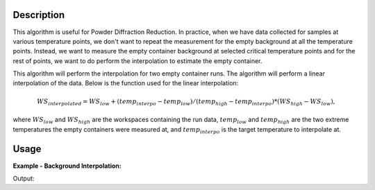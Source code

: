 .. algorithm::

.. summary::

.. relatedalgorithms::

.. properties::

Description
-----------

This algorithm is useful for Powder Diffraction Reduction. In practice, when we have data collected
for samples at various temperature points, we don't want to repeat the measurement for the empty
background at all the temperature points. Instead, we want to measure the empty container background
at selected critical temperature points and for the rest of points, we want to do perform the interpolation
to estimate the empty container.

This algorithm will perform the interpolation for two empty container runs. The algorithm will perform
a linear interpolation of the data. Below is the function used for the linear interpolation:

.. math::

	WS_{interpolated} = WS_{low} + (temp_{interpo} - temp_{low}) / (temp_{high} - temp_{interpo}) * (WS_{high} - WS_{low}),

where :math:`WS_{low}` and :math:`WS_{high}` are the workspaces containing the run data, :math:`temp_{low}` and
:math:`temp_{high}` are the two extreme temperatures the empty containers were measured at, and
:math:`temp_{interpo}` is the target temperature to interpolate at.





Usage
-----

**Example - Background Interpolation:**

.. testcode::

   # create workspace
   dataX = [0,1,2,3,4,5,6,7,8,9] # or use dataX=range(0,10)
   dataY1 = [1,1,1,1,1,1,1,1,1,1] # or use dataY=[1]*10
   dataY2 = [2,2,2,2,2,2,2,2,2,2] # or use dataY=[2]*10
   ws1 = CreateWorkspace(dataX, dataY1)
   ws2 = CreateWorkspace(dataX, dataY2)
   wsGroup = GroupWorkspaces("ws1,ws2")
   interpoTemp = "300"
   # CreateWorkspace does not add the "SampleTemp" property so we need to add it here
   ws1.getRun().addProperty("SampleTemp", "100", False)
   ws2.getRun().addProperty("SampleTemp", "400", False)

   # Perform the background interpolation
   outputWS = InterpolateBackground(wsGroup, interpoTemp)

   # Check output
   print("Interpolated Y values are: {}".format(ws.readY(0)))

Output:

.. testoutput::

   Interpolated Y values are: [3.0, 3.0, 3.0, 3.0, 3.0, 3.0, 3.0, 3.0, 3.0, 3.0]


.. categories::

.. sourcelink::
